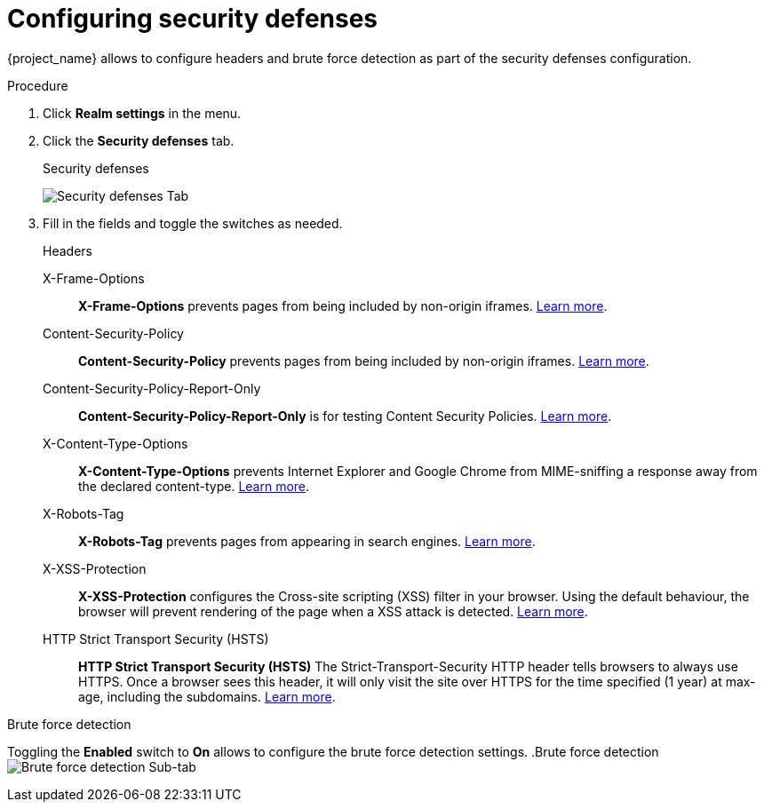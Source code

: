 [[_security_defenses]]

= Configuring security defenses

{project_name} allows to configure headers and brute force detection as part of the security defenses configuration.

.Procedure

. Click *Realm settings* in the menu.

. Click the *Security defenses* tab.
+
.Security defenses
image:{project_images}/security-defenses-tab.png[Security defenses Tab]

. Fill in the fields and toggle the switches as needed.
+
.Headers
X-Frame-Options::
  *X-Frame-Options* prevents pages from being included by non-origin iframes. https://datatracker.ietf.org/doc/html/rfc7034[Learn more]. 

Content-Security-Policy::
  *Content-Security-Policy* prevents pages from being included by non-origin iframes. https://www.w3.org/TR/CSP/[Learn more].

Content-Security-Policy-Report-Only::
  *Content-Security-Policy-Report-Only* is for testing Content Security Policies. https://www.w3.org/TR/CSP/[Learn more].

X-Content-Type-Options::
  *X-Content-Type-Options* prevents Internet Explorer and Google Chrome from MIME-sniffing a response away from the declared content-type. https://owasp.org/index.php/List_of_useful_HTTP_headers[Learn more].

X-Robots-Tag::
  *X-Robots-Tag* prevents pages from appearing in search engines. https://developers.google.com/search/docs/advanced/robots/robots_meta_tag[Learn more].

X-XSS-Protection::
  *X-XSS-Protection* configures the Cross-site scripting (XSS) filter in your browser. Using the default behaviour, the browser will prevent rendering of the page when a XSS attack is detected. https://owasp.org/www-project-secure-headers/#xxxsp[Learn more].

HTTP Strict Transport Security (HSTS)::
  *HTTP Strict Transport Security (HSTS)* The Strict-Transport-Security HTTP header tells browsers to always use HTTPS. Once a browser sees this header, it will only visit the site over HTTPS for the time specified (1 year) at max-age, including the subdomains. https://owasp.org/www-project-secure-headers/#hsts[Learn more].

.Brute force detection

Toggling the *Enabled* switch to *On* allows to configure the brute force detection settings.
.Brute force detection
image:{project_images}/brute-force-detection.png[Brute force detection Sub-tab]